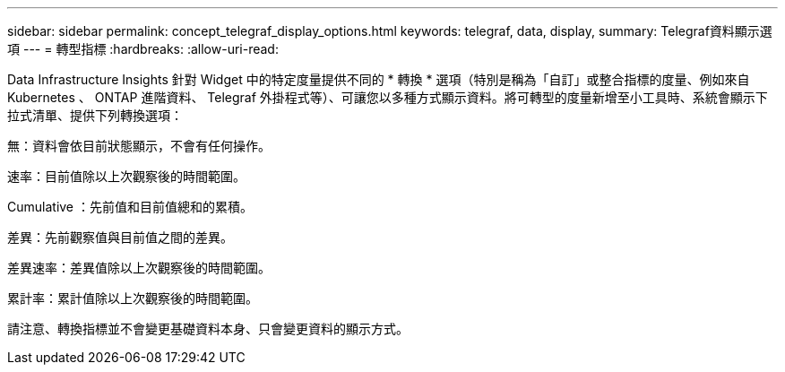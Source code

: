 ---
sidebar: sidebar 
permalink: concept_telegraf_display_options.html 
keywords: telegraf, data, display, 
summary: Telegraf資料顯示選項 
---
= 轉型指標
:hardbreaks:
:allow-uri-read: 


[role="lead"]
Data Infrastructure Insights 針對 Widget 中的特定度量提供不同的 * 轉換 * 選項（特別是稱為「自訂」或整合指標的度量、例如來自 Kubernetes 、 ONTAP 進階資料、 Telegraf 外掛程式等）、可讓您以多種方式顯示資料。將可轉型的度量新增至小工具時、系統會顯示下拉式清單、提供下列轉換選項：

無：資料會依目前狀態顯示，不會有任何操作。

速率：目前值除以上次觀察後的時間範圍。

Cumulative ：先前值和目前值總和的累積。

差異：先前觀察值與目前值之間的差異。

差異速率：差異值除以上次觀察後的時間範圍。

累計率：累計值除以上次觀察後的時間範圍。

請注意、轉換指標並不會變更基礎資料本身、只會變更資料的顯示方式。
